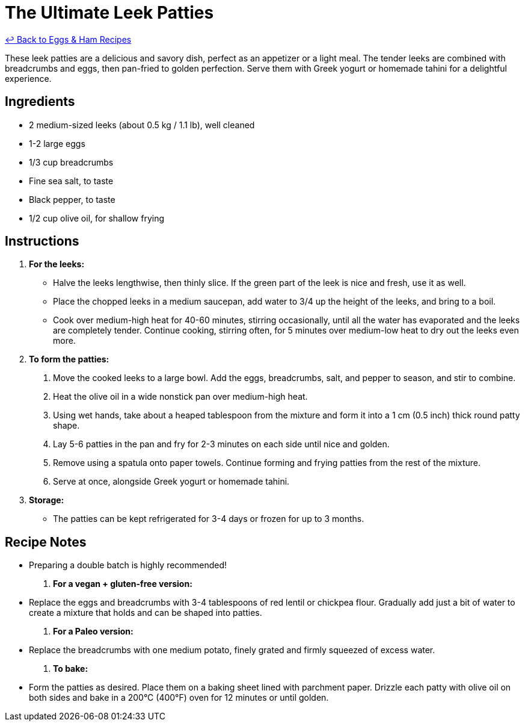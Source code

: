= The Ultimate Leek Patties

link:./README.me[&larrhk; Back to Eggs &amp; Ham Recipes]

These leek patties are a delicious and savory dish, perfect as an appetizer or a light meal. The tender leeks are combined with breadcrumbs and eggs, then pan-fried to golden perfection. Serve them with Greek yogurt or homemade tahini for a delightful experience.

== Ingredients

* 2 medium-sized leeks (about 0.5 kg / 1.1 lb), well cleaned
* 1-2 large eggs
* 1/3 cup breadcrumbs
* Fine sea salt, to taste
* Black pepper, to taste
* 1/2 cup olive oil, for shallow frying

== Instructions

. **For the leeks:**
  * Halve the leeks lengthwise, then thinly slice. If the green part of the leek is nice and fresh, use it as well.
  * Place the chopped leeks in a medium saucepan, add water to 3/4 up the height of the leeks, and bring to a boil.
  * Cook over medium-high heat for 40-60 minutes, stirring occasionally, until all the water has evaporated and the leeks are completely tender. Continue cooking, stirring often, for 5 minutes over medium-low heat to dry out the leeks even more.

. **To form the patties:**
  1. Move the cooked leeks to a large bowl. Add the eggs, breadcrumbs, salt, and pepper to season, and stir to combine.
  2. Heat the olive oil in a wide nonstick pan over medium-high heat.
  3. Using wet hands, take about a heaped tablespoon from the mixture and form it into a 1 cm (0.5 inch) thick round patty shape.
  4. Lay 5-6 patties in the pan and fry for 2-3 minutes on each side until nice and golden.
  5. Remove using a spatula onto paper towels. Continue forming and frying patties from the rest of the mixture.
  6. Serve at once, alongside Greek yogurt or homemade tahini.

. **Storage:**
  * The patties can be kept refrigerated for 3-4 days or frozen for up to 3 months.

== Recipe Notes

* Preparing a double batch is highly recommended!

. **For a vegan + gluten-free version:**
  * Replace the eggs and breadcrumbs with 3-4 tablespoons of red lentil or chickpea flour. Gradually add just a bit of water to create a mixture that holds and can be shaped into patties.

. **For a Paleo version:**
  * Replace the breadcrumbs with one medium potato, finely grated and firmly squeezed of excess water.

. **To bake:**
  * Form the patties as desired. Place them on a baking sheet lined with parchment paper. Drizzle each patty with olive oil on both sides and bake in a 200°C (400°F) oven for 12 minutes or until golden.
